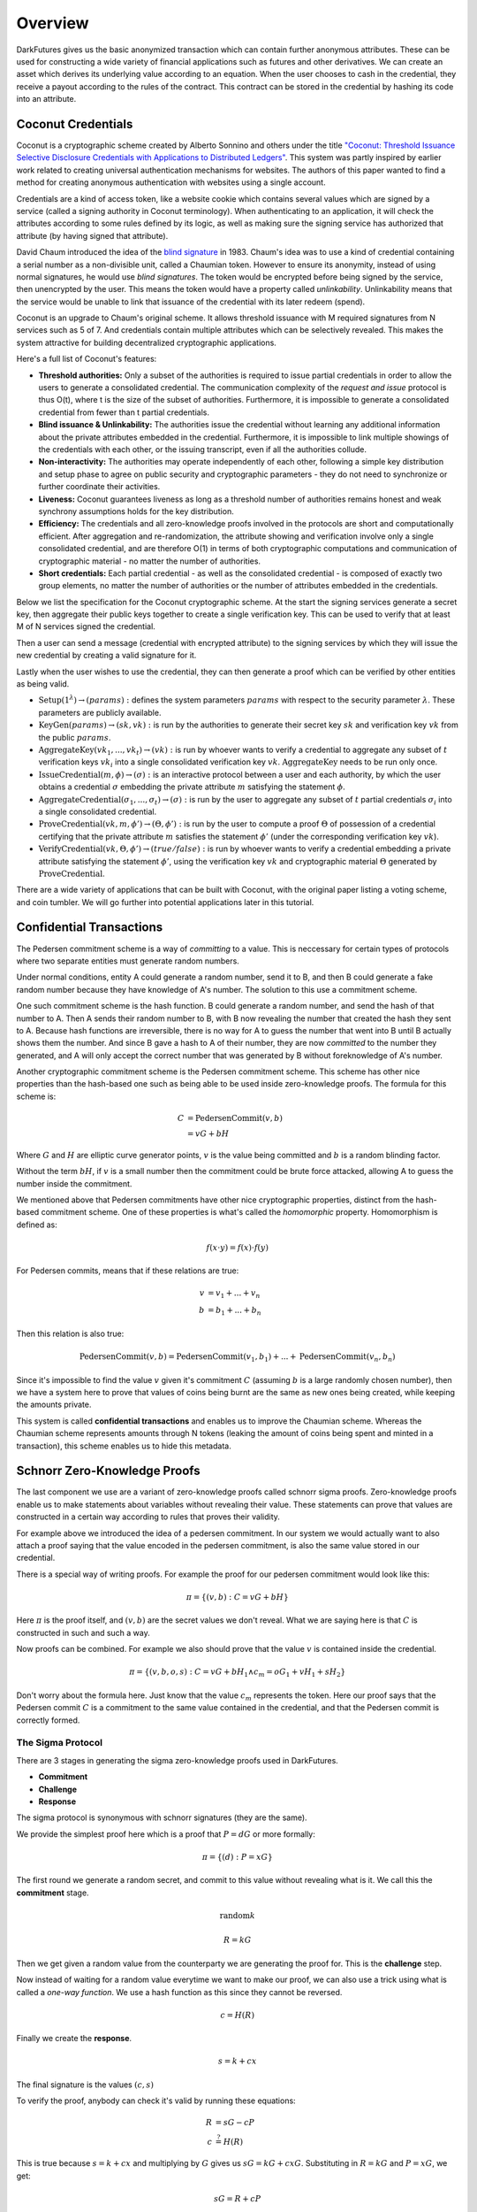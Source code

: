 .. _tut-overview:

********
Overview
********

DarkFutures gives us the basic anonymized transaction which can contain further anonymous attributes. These can be used for constructing a wide variety of financial applications such as futures and other derivatives. We can create an asset which derives its underlying value according to an equation. When the user chooses to cash in the credential, they receive a payout according to the rules of the contract. This contract can be stored in the credential by hashing its code into an attribute.

Coconut Credentials
===================

Coconut is a cryptographic scheme created by Alberto Sonnino and others under the title `"Coconut: Threshold Issuance Selective Disclosure Credentials with Applications to Distributed Ledgers" <https://arxiv.org/pdf/1802.07344.pdf>`_. This system was partly inspired by earlier work related to creating universal authentication mechanisms for websites. The authors of this paper wanted to find a method for creating anonymous authentication with websites using a single account.

Credentials are a kind of access token, like a website cookie which contains several values which are signed by a service (called a signing authority in Coconut terminology). When authenticating to an application, it will check the attributes according to some rules defined by its logic, as well as making sure the signing service has authorized that attribute (by having signed that attribute).

David Chaum introduced the idea of the `blind signature <https://en.wikipedia.org/wiki/Blind_signature>`_ in 1983. Chaum's idea was to use a kind of credential containing a serial number as a non-divisible unit, called a Chaumian token. However to ensure its anonymity, instead of using normal signatures, he would use *blind signatures*. The token would be encrypted before being signed by the service, then unencrypted by the user. This means the token would have a property called *unlinkability*. Unlinkability means that the service would be unable to link that issuance of the credential with its later redeem (spend).

Coconut is an upgrade to Chaum's original scheme. It allows threshold issuance with M required signatures from N services such as 5 of 7. And credentials contain multiple attributes which can be selectively revealed. This makes the system attractive for building decentralized cryptographic applications.

Here's a full list of Coconut's features:

* **Threshold authorities:** Only a subset of the authorities is required to issue partial credentials in order to allow the users to generate a consolidated credential. The communication complexity of the *request and issue* protocol is thus O(t), where t is the size of the subset of authorities. Furthermore, it is impossible to generate a consolidated credential from fewer than t partial credentials.

* **Blind issuance & Unlinkability:** The authorities issue the credential without learning any additional information about the private attributes embedded in the credential. Furthermore, it is impossible to link multiple showings of the credentials with each other, or the issuing transcript, even if all the authorities collude.

* **Non-interactivity:** The authorities may operate independently of each other, following a simple key distribution and setup phase to agree on public security and cryptographic parameters - they do not need to synchronize or further coordinate their activities.

* **Liveness:** Coconut guarantees liveness as long as a threshold number of authorities remains honest and weak synchrony assumptions holds for the key distribution.

* **Efficiency:** The credentials and all zero-knowledge proofs involved in the protocols are short and computationally efficient. After aggregation and re-randomization, the attribute showing and verification involve only a single consolidated credential, and are therefore O(1) in terms of both cryptographic computations and communication of cryptographic material - no matter the number of authorities.

* **Short credentials:** Each partial credential - as well as the consolidated credential - is composed of exactly two group elements, no matter the number of authorities or the number of attributes embedded in the credentials.

Below we list the specification for the Coconut cryptographic scheme. At the start the signing services generate a secret key, then aggregate their public keys together to create a single verification key. This can be used to verify that at least M of N services signed the credential.

Then a user can send a message (credential with encrypted attribute) to the signing services by which they will issue the new credential by creating a valid signature for it.

Lastly when the user wishes to use the credential, they can then generate a proof which can be verified by other entities as being valid.

* :math:`\operatorname{\textbf{Setup}}(1^\lambda) \rightarrow (params):` defines  the  system  parameters :math:`params` with respect to the security parameter :math:`\lambda`. These parameters are publicly available.
* :math:`\operatorname{\textbf{KeyGen}}(params) \rightarrow (sk, vk):` is run by the authorities to generate their secret key :math:`sk` and verification key :math:`vk` from the public :math:`params`.
* :math:`\operatorname{\textbf{AggregateKey}}(vk_1, ..., vk_t) \rightarrow (vk):` is run by whoever wants to verify a credential to aggregate any subset of :math:`t` verification keys :math:`vk_i` into a single consolidated verification key :math:`vk`. :math:`\operatorname{AggregateKey}` needs to be run only once.
* :math:`\operatorname{\textbf{IssueCredential}}(m, \phi) \rightarrow (\sigma):` is an interactive protocol between a user and each authority, by which the user obtains a credential :math:`\sigma` embedding the private attribute :math:`m` satisfying the statement :math:`\phi`.
* :math:`\operatorname{\textbf{AggregateCredential}}(\sigma_1, ..., \sigma_t) \rightarrow (\sigma):` is run by the user to aggregate any subset of :math:`t` partial credentials :math:`\sigma_i` into a single consolidated credential.
* :math:`\operatorname{\textbf{ProveCredential}}(vk, m, \phi') \rightarrow (\Theta, \phi'):` is run by the user to compute a proof :math:`\Theta` of possession of a credential certifying that the private attribute :math:`m` satisfies the statement :math:`\phi'` (under the corresponding verification key :math:`vk`).
* :math:`\operatorname{\textbf{VerifyCredential}}(vk, \Theta, \phi') \rightarrow (true / false):` is run by whoever wants to verify a credential embedding a private attribute satisfying the statement :math:`\phi'`, using the verification key :math:`vk` and cryptographic material :math:`\Theta` generated by :math:`\operatorname{ProveCredential}`.

There are a wide variety of applications that can be built with Coconut, with the original paper listing a voting scheme, and coin tumbler. We will go further into potential applications later in this tutorial.

Confidential Transactions
=========================

The Pedersen commitment scheme is a way of *committing* to a value. This is neccessary for certain types of protocols where two separate entities must generate random numbers.

Under normal conditions, entity A could generate a random number, send it to B, and then B could generate a fake random number because they have knowledge of A's number. The solution to this use a commitment scheme.

One such commitment scheme is the hash function. B could generate a random number, and send the hash of that number to A. Then A sends their random number to B, with B now revealing the number that created the hash they sent to A. Because hash functions are irreversible, there is no way for A to guess the number that went into B until B actually shows them the number. And since B gave a hash to A of their number, they are now *committed* to the number they generated, and A will only accept the correct number that was generated by B without foreknowledge of A's number.

Another cryptographic commitment scheme is the Pedersen commitment scheme. This scheme has other nice properties than the hash-based one such as being able to be used inside zero-knowledge proofs. The formula for this scheme is:

.. math::

   C &= \operatorname{PedersenCommit}(v, b) \\
     &= vG + bH

Where :math:`G` and :math:`H` are elliptic curve generator points, :math:`v` is the value being committed and :math:`b` is a random blinding factor.

Without the term :math:`bH`, if :math:`v` is a small number then the commitment could be brute force attacked, allowing A to guess the number inside the commitment.

We mentioned above that Pedersen commitments have other nice cryptographic properties, distinct from the hash-based commitment scheme. One of these properties is what's called the *homomorphic* property. Homomorphism is defined as:

.. math::

   f(x \cdot y) = f(x) \cdot f(y)

For Pedersen commits, means that if these relations are true:

.. math::

   v &= v_1 + ... + v_n \\
   b &= b_1 + ... + b_n

Then this relation is also true:

.. math::

   \operatorname{PedersenCommit}(v, b) = \operatorname{PedersenCommit}(v_1, b_1) + ... + \operatorname{PedersenCommit}(v_n, b_n)

Since it's impossible to find the value :math:`v` given it's commitment :math:`C` (assuming :math:`b` is a large randomly chosen number), then we have a system here to prove that values of coins being burnt are the same as new ones being created, while keeping the amounts private.

This system is called **confidential transactions** and enables us to improve the Chaumian scheme. Whereas the Chaumian scheme represents amounts through N tokens (leaking the amount of coins being spent and minted in a transaction), this scheme enables us to hide this metadata.

Schnorr Zero-Knowledge Proofs
=============================

The last component we use are a variant of zero-knowledge proofs called schnorr sigma proofs. Zero-knowledge proofs enable us to make statements about variables without revealing their value. These statements can prove that values are constructed in a certain way according to rules that proves their validity.

For example above we introduced the idea of a pedersen commitment. In our system we would actually want to also attach a proof saying that the value encoded in the pedersen commitment, is also the same value stored in our credential.

There is a special way of writing proofs. For example the proof for our pedersen commitment would look like this:

.. math::

   \pi = \{(v, b): C = vG + bH\}

Here :math:`\pi` is the proof itself, and :math:`(v, b)` are the secret values we don't reveal. What we are saying here is that :math:`C` is constructed in such and such a way.

Now proofs can be combined. For example we also should prove that the value :math:`v` is contained inside the credential.

.. math::

   \pi = \{(v, b, o, s): C = vG + bH_1 \wedge c_m = oG_1 + vH_1 + sH_2\}

Don't worry about the formula here. Just know that the value :math:`c_m` represents the token. Here our proof says that the Pedersen commit :math:`C` is a commitment to the same value contained in the credential, and that the Pedersen commit is correctly formed.

The Sigma Protocol
------------------

There are 3 stages in generating the sigma zero-knowledge proofs used in DarkFutures.

* **Commitment**
* **Challenge**
* **Response**

The sigma protocol is synonymous with schnorr signatures (they are the same).

We provide the simplest proof here which is a proof that :math:`P = dG` or more formally:

.. math::

   \pi = \{(d): P = xG\}

The first round we generate a random secret, and commit to this value without revealing what is it. We call this the **commitment** stage.

.. math::

    \operatorname{random} k

    R = kG

Then we get given a random value from the counterparty we are generating the proof for. This is the **challenge** step.

Now instead of waiting for a random value everytime we want to make our proof, we can also use a trick using what is called a *one-way function*. We use a hash function as this since they cannot be reversed.

.. math::

    c = H(R)

Finally we create the **response**.

.. math::

    s = k + cx

The final signature is the values :math:`(c, s)`

To verify the proof, anybody can check it's valid by running these equations:

.. math::

    R &= sG - cP \\
    c &\stackrel{?}{=} H(R)

This is true because :math:`s = k + cx` and multiplying by :math:`G` gives us :math:`sG = kG + cxG`. Substituting in :math:`R = kG` and :math:`P = xG`, we get:

.. math::

   sG = R + cP

Rearranging to make :math:`R` the subject, we can then see if the proof is valid by seeing if hashing :math:`R` gives us the same challenge value :math:`c` that was provided by the proof.

This proof can only be generated if somebody possesses secret information for :math:`P = xG`. The one-way function ensures that the value :math:`k` is truly random.

Another fact to understand is that we cannot compute :math:`x` from :math:`s` because given an equation of the form:

.. math::

   A = Bx + y

Given A and B, it's impossible to find :math:`x` or :math:`y` without knowing at least one of them or another equation that we can substitute in. Also we use :math:`R` in place of :math:`k` but recall that :math:`R = kG`, and elliptic curve functions are irreversible- namely, given :math:`R` and :math:`G`, we cannot find :math:`k`.

